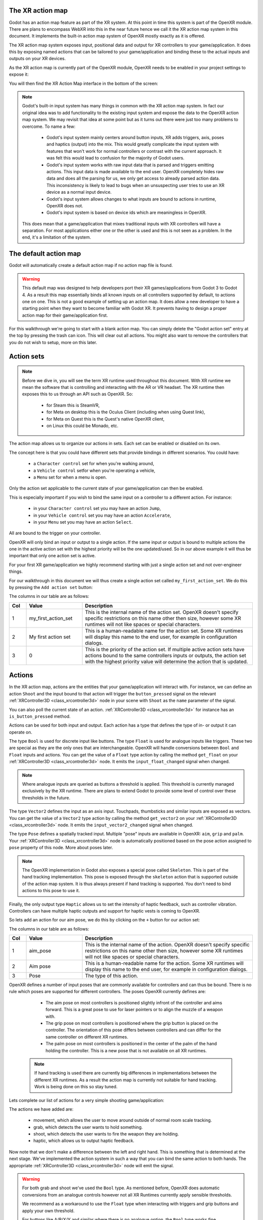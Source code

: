 .. _doc_xr_action_map:

The XR action map
=================

Godot has an action map feature as part of the XR system.
At this point in time this system is part of the OpenXR module.
There are plans to encompass WebXR into this in the near future hence we call it the XR action map system in this document.
It implements the built-in action map system of OpenXR mostly exactly as it is offered.

The XR action map system exposes input, positional data and output for XR controllers to your game/application.
It does this by exposing named actions that can be tailored to your game/application and binding these to the actual inputs and outputs on your XR devices.

As the XR action map is currently part of the OpenXR module, OpenXR needs to be enabled in your project settings to expose it:

.. image:: img/openxr_settings.png

You will then find the XR Action Map interface in the bottom of the screen:

.. image:: img/xr_action_map.webp

.. note::
  Godot's built-in input system has many things in common with the XR action map system.
  In fact our original idea was to add functionality to the existing input system and expose the data to the OpenXR action map system.
  We may revisit that idea at some point but as it turns out there were just too many problems to overcome.
  To name a few:

    * Godot's input system mainly centers around button inputs, XR adds triggers, axis, poses and haptics (output) into the mix.
      This would greatly complicate the input system with features that won't work for normal controllers or contrast with the current approach.
      It was felt this would lead to confusion for the majority of Godot users.
    * Godot's input system works with raw input data that is parsed and triggers emitting actions.
      This input data is made available to the end user.
      OpenXR completely hides raw data and does all the parsing for us, we only get access to already parsed action data.
      This inconsistency is likely to lead to bugs when an unsuspecting user tries to use an XR device as a normal input device.
    * Godot's input system allows changes to what inputs are bound to actions in runtime, OpenXR does not.
    * Godot's input system is based on device ids which are meaningless in OpenXR.

  This does mean that a game/application that mixes traditional inputs with XR controllers will have a separation.
  For most applications either one or the other is used and this is not seen as a problem.
  In the end, it's a limitation of the system.

The default action map
======================

Godot will automatically create a default action map if no action map file is found.

.. warning::
  This default map was designed to help developers port their XR games/applications from Godot 3 to Godot 4.
  As a result this map essentially binds all known inputs on all controllers supported by default, to actions one on one.
  This is not a good example of setting up an action map.
  It does allow a new developer to have a starting point when they want to become familiar with Godot XR.
  It prevents having to design a proper action map for their game/application first.

For this walkthrough we're going to start with a blank action map.
You can simply delete the "Godot action set" entry at the top by pressing the trash can icon.
This will clear out all actions.
You might also want to remove the controllers that you do not wish to setup, more on this later.

Action sets
===========

.. note::
  Before we dive in, you will see the term XR runtime used throughout this document.
  With XR runtime we mean the software that is controlling and interacting with the AR or VR headset.
  The XR runtime then exposes this to us through an API such as OpenXR.
  So:

    * for Steam this is SteamVR,
    * for Meta on desktop this is the Oculus Client (including when using Quest link),
    * for Meta on Quest this is the Quest's native OpenXR client,
    * on Linux this could be Monado, etc.

The action map allows us to organize our actions in sets.
Each set can be enabled or disabled on its own.

The concept here is that you could have different sets that provide bindings in different scenarios.
You could have:

  * a ``Character control`` set for when you're walking around,
  * a ``Vehicle control`` setfor when you're operating a vehicle,
  * a ``Menu`` set for when a menu is open.

Only the action set applicable to the current state of your game/application can then be enabled.

This is especially important if you wish to bind the same input on a controller to a different action.
For instance:

  * in your ``Character control`` set you may have an action ``Jump``, 
  * in your ``Vehicle control`` set you may have an action ``Accelerate``, 
  * in your ``Menu`` set you may have an action ``Select``.

All are bound to the trigger on your controller.

OpenXR will only bind an input or output to a single action.
If the same input or output is bound to multiple actions the one in the active action set with the highest priority will be the one updated/used.
So in our above example it will thus be important that only one action set is active.

For your first XR game/application we highly recommend starting with just a single action set and not over-engineer things.

For our walkthrough in this document we will thus create a single action set called ``my_first_action_set``.
We do this by pressing the ``Add action set`` button:

.. image:: img/xr_my_first_action_set.webp

The columns in our table are as follows:

.. list-table::
  :class: wrap-normal
  :width: 100%
  :widths: 7 23 70
  :header-rows: 1

  * - Col
    - Value
    - Description
  * - 1
    - my_first_action_set
    - This is the internal name of the action set.
      OpenXR doesn't specify specific restrictions on this name other then size, however some XR runtimes will not like spaces or special characters.
  * - 2
    - My first action set
    - This is a human-readable name for the action set.
      Some XR runtimes will display this name to the end user, for example in configuration dialogs.
  * - 3
    - 0
    - This is the priority of the action set.
      If multiple active action sets have actions bound to the same controllers inputs or outputs, the action set with the highest priority value will determine the action that is updated.

Actions
=======

In the XR action map, actions are the entities that your game/application will interact with.
For instance, we can define an action ``Shoot`` and the input bound to that action will trigger the ``button_pressed`` signal on the relevant :ref:`XRController3D <class_xrcontroller3d>` node in your scene with ``Shoot`` as the ``name`` parameter of the signal.

You can also poll the current state of an action.
:ref:`XRController3D <class_xrcontroller3d>` for instance has an ``is_button_pressed`` method.

Actions can be used for both input and output.
Each action has a type that defines the type of in- or output it can operate on.

The type ``Bool`` is used for discrete input like buttons.
The type ``Float`` is used for analogue inputs like triggers.
These two are special as they are the only ones that are interchangeable.
OpenXR will handle conversions between ``Bool`` and ``Float`` inputs and actions.
You can get the value of a ``Float`` type action by calling the method ``get_float`` on your :ref:`XRController3D <class_xrcontroller3d>` node.
It emits the ``input_float_changed`` signal when changed.

.. note::
  Where analogue inputs are queried as buttons a threshold is applied.
  This threshold is currently managed exclusively by the XR runtime.
  There are plans to extend Godot to provide some level of control over these thresholds in the future.

The type ``Vector2`` defines the input as an axis input.
Touchpads, thumbsticks and similar inputs are exposed as vectors.
You can get the value of a ``Vector2`` type action by calling the method ``get_vector2`` on your :ref:`XRController3D <class_xrcontroller3d>` node.
It emits the ``input_vector2_changed`` signal when changed.

The type ``Pose`` defines a spatially tracked input.
Multiple "pose" inputs are available in OpenXR: ``aim``, ``grip`` and ``palm``.
Your :ref:`XRController3D <class_xrcontroller3d>` node is automatically positioned based on the pose action assigned to ``pose`` property of this node.
More about poses later.

.. note::
  The OpenXR implementation in Godot also exposes a special pose called ``Skeleton``.
  This is part of the hand tracking implementation.
  This pose is exposed through the ``skeleton`` action that is supported outside of the action map system.
  It is thus always present if hand tracking is supported.
  You don't need to bind actions to this pose to use it.

Finally, the only output type ``Haptic`` allows us to set the intensity of haptic feedback, such as controller vibration.
Controllers can have multiple haptic outputs and support for haptic vests is coming to OpenXR.

So lets add an action for our aim pose, we do this by clicking on the ``+`` button for our action set:

.. image:: img/xr_aim_pose.webp

The columns in our table are as follows:

.. list-table::
  :class: wrap-normal
  :width: 100%
  :widths: 7 23 70
  :header-rows: 1

  * - Col
    - Value
    - Description
  * - 1
    - aim_pose
    - This is the internal name of the action.
      OpenXR doesn't specify specific restrictions on this name other then size, however some XR runtimes will not like spaces or special characters.
  * - 2
    - Aim pose
    - This is a human-readable name for the action.
      Some XR runtimes will display this name to the end user, for example in configuration dialogs.
  * - 3
    - Pose
    - The type of this action.

OpenXR defines a number of input poses that are commonly available for controllers and can thus be bound.
There is no rule which poses are supported for different controllers.
The poses OpenXR currently defines are:

  * The aim pose on most controllers is positioned slightly infront of the controller and aims forward.
    This is a great pose to use for laser pointers or to align the muzzle of a weapon with.
  * The grip pose on most controllers is positioned where the grip button is placed on the controller.
    The orientation of this pose differs between controllers and can differ for the same controller on different XR runtimes.
  * The palm pose on most controllers is positioned in the center of the palm of the hand holding the controller.
    This is a new pose that is not available on all XR runtimes.

 .. note::
  If hand tracking is used there are currently big differences in implementations between the different XR runtimes.
  As a result the action map is currently not suitable for hand tracking. Work is being done on this so stay tuned.

Lets complete our list of actions for a very simple shooting game/application:

.. image:: img/xr_all_actions.webp

The actions we have added are:

  * movement, which allows the user to move around outside of normal room scale tracking.
  * grab, which detects the user wants to hold something.
  * shoot, which detects the user wants to fire the weapon they are holding.
  * haptic, which allows us to output haptic feedback.

Now note that we don't make a difference between the left and right hand.
This is something that is determined at the next stage.
We've implemented the action system in such a way that you can bind the same action to both hands.
The appropriate :ref:`XRController3D <class_xrcontroller3d>` node will emit the signal.

.. warning::
  For both grab and shoot we've used the ``Bool`` type.
  As mentioned before, OpenXR does automatic conversions from an analogue controls however not all XR Runtimes currently apply sensible thresholds.

  We recommend as a workaround to use the ``Float`` type when interacting with triggers and grip buttons and apply your own threshold.

  For buttons like A/B/X/Y and similar where there is no analogue option, the ``Bool`` type works fine.

.. note::
  You can bind the same action to multiple inputs for the same controller on the same profile.
  In this case the XR runtime will attempt to combine the inputs.
  For ``Bool`` this will perform an ``OR`` operation between the buttons.
  For ``Float`` this will take the highest value of the bound inputs.
  For ``Pose`` this is not defined but will likely result in the first input being bound being used.

  You shouldn't bind multiple actions of the same action set to the same input of a controller.
  If you do this, or if actions are bound from multiple action sets but they have overlapping priorities, the behavior is undefined.
  The XR runtime may simply not accept your action map, or it may take this on a first come first serve basis.

  We are still investigating the restrictions around binding multiple actions to the same output as this scenario makes sense.
  The OpenXR specification seems to not allow this.  

Now that we have our basic actions defined, it's time to hook them up.

Profiles
========

In OpenXR controller bindings are captured in so-called "Interaction Profiles".
We've simply shortened it to "Profiles" because it takes up less space.

This generic name is chosen because controllers don't cover the entire system.
Currently there are also profiles for trackers, remotes and tracked pens.
There are also provisions for devices such as treadmills, haptic vests and such even though those are not part of the specification yet.

.. warning::
  It is important to know that OpenXR has strict checking on supported devices.
  The core specification identifies a number of controllers and similar devices with their supported inputs and outputs.
  Every XR runtime must accept these interaction profiles even if they aren't applicable.

  New devices are added through extensions and XR runtimes must specify which they support.
  XR runtimes that do not support a device added through extensions will not accept these profiles.
  XR runtimes that do not support added input or output types will often crash if supplied.

  As such Godot keeps meta data of all available devices, their inputs and outputs and which extension adds support for them.
  You can create interaction profiles for all devices you wish to support.
  Godot will filter out those not supported by the XR runtime the user is using.

  This does mean that in order to support new devices, you might need to update to a more recent version of Godot.

It is however also important to note that the action map has been designed with this in mind.
When new devices enter the market, or when your users use devices that you do not have access to, the action map system puts the onus with the XR runtime.
It is the XR runtimes job to choose the best fitting interaction profile that has been specified and adapt it for the controller the user is using.

How the XR runtime does this is left to the implementation of the runtime and there are thus vast differences between the runtimes.
Some runtimes might even permit users to edit the bindings themselves.

A common approach for a runtime is to look for a matching interaction profile first.
If this is not found it will check the most common profiles such as that of the "Touch controller" and do a conversion.
If all else fails, it will check the generic "Simple controller", more on that one in a bit.

.. note::
  There is an important conclusion to be made here:
  When a controller is found and the action map applied to it, the XR runtime is not limited to the exact configurations you set up in Godot's action map editor.
  While the runtime will generally choose a suitable mapping based on one of the bindings you set up in the action map, it can deviate from it.

  For example, when the Touch controller profile is used any of the following scenarios could be true:

    * we could be using a Quest 1 controller,
    * we could be using a Quest 2 controller,
    * we could be using a Quest Pro controller but no Quest Pro profile was given or the XR runtime being used does not support the Quest Pro controller,
    * it could be a completely different controller for which no profile was given but the XR runtime is using the touch bindings as a base.

  Ergo, there currently is no way to know with certainty, which controller the user is actually using.

.. warning::
  Finally, and this trips up a lot of people, the bindings aren't set in stone.
  It is fully allowed, and even expected, that an XR runtime allows a user to customise the bindings.

  At the moment none of the XR runtimes offer this functionality though SteamVR has an existing UI from OpenVRs action map system that is still accessible.
  This is actively being worked on however.

Our first controller binding
----------------------------

Let's setup our first controller binding and we'll do so for the Touch controller.

Press "Add profile" and find the touch controller and add it, if it is not in the list it may already have been added:

.. image:: img/xr_add_touch_controller.webp

Our UI now shows a panel for the left controller, and for the right controller.
It shows all the possible inputs and outputs of the controller in this UI.
We can use the ``+`` next to each entry to bind it to an action:

.. image:: img/xr_select_action.webp

Lets finish our configuration:

.. image:: img/xr_touch_completed.webp

Each action is bound the the given input or output for both controllers to indicate that we support the action on either controller.
The exception is the movement action which is bound only to the right hand controller.
It is likely that we would want to use the left hand thumbstick for a different purpose, say a teleport function.

In developing your game/application you have to account for the possibility that the user changes the binding and binds the movement to the left hand thumbstick. 

Also note that our shoot and grab boolean actions are linked to inputs of type ``float``.
As mentioned before OpenXR will do conversions between the two, but do read the warning given on that subject earlier in this document.

.. note::
  Some of the inputs seem to appear in our list multiple times.
  
  For instance we can find the ``X`` button twice, once as ``X click`` and then as ``X touch``.
  This is due to the Touch controller having capacitive sensor.
  ``X touch`` will be true if the user is merely touching the X button.
  ``X click`` will be true when the user is actually pressing down on the button.

  Similarly for the thumbstick we have:
  ``Thumbstick touch`` which will be true if the user is touching the thumbstick.
  ``Thumbstick`` which gives a value for the direction the thumbstick is pushed to.
  ``Thumbstick click`` which is true when the user is pressing down on the thumbstick.

  It is important to note that only a select number of XR controllers support touch sensors or have click features on thumbsticks.
  Keep that in mind when designing your game/application. 
  Make sure these are used for optional features of your game/application.

The simple controller
---------------------

The "Simple controller" is a generic controller that OpenXR offers as a fallback.
We'll apply our mapping:

.. image:: img/xr_simple_controller.webp

As becomes painfully clear, the simple controller is often far too simple and falls short for anything but the simplest of VR games/applications.

This is why many XR runtimes only use it as a last resort and will attempt to use bindings from one of the more popular systems as a fallback first.

.. note::
  Due to the simple controller likely not covering the needs of your game, it is tempting to provide bindings for every controller supported by OpenXR.
  The default action map seems to suggest this as a valid course of action.
  As mentioned before, the default action map was designed for ease of migration from Godot 3.

  It is the recommendation from the OpenXR Working Group that only bindings for controllers actually tested by the developer are setup.
  The XR runtimes are designed with this in mind.
  They can do a better job at rebinding a provided binding, then a developer who takes a best stab at bindings.
  Especially as the developer can't test if this leads to a comfortable experience for the end user.

  This is our advice as well: limit your action map to the interaction profiles for devices you have actually tested your game with.
  The Oculus Touch controller is widely used as a fallback controller by many runtimes.
  If you are able to test your game using a Meta Rift or Quest and add this profile there is a high probability your game will work with other headsets.

